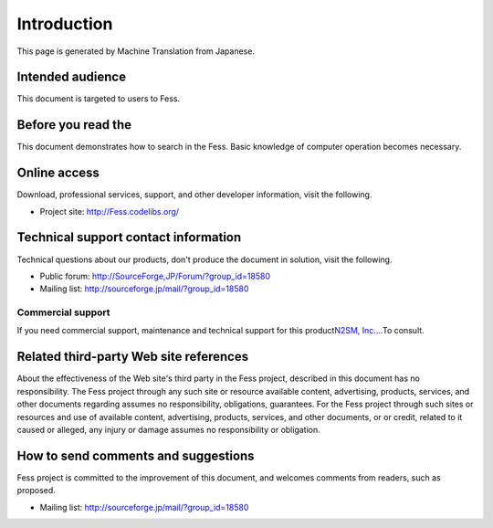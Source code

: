 ============
Introduction
============

This page is generated by Machine Translation from Japanese.

Intended audience
=================

This document is targeted to users to Fess.

Before you read the
===================

This document demonstrates how to search in the Fess. Basic knowledge of
computer operation becomes necessary.

Online access
=============

Download, professional services, support, and other developer
information, visit the following.

-  Project site:
   `http://Fess.codelibs.org/ <http://fess.codelibs.org/>`__

Technical support contact information
=====================================

Technical questions about our products, don't produce the document in
solution, visit the following.

-  Public forum:
   `http://SourceForge,JP/Forum/?group\_id=18580 <http://sourceforge.jp/forum/?group_id=18580>`__

-  Mailing list: http://sourceforge.jp/mail/?group_id=18580

Commercial support
------------------

If you need commercial support, maintenance and technical support for
this product\ `N2SM, Inc.... <http://www.n2sm.net/>`__\ To consult.

Related third-party Web site references
=======================================

About the effectiveness of the Web site's third party in the Fess
project, described in this document has no responsibility. The Fess
project through any such site or resource available content,
advertising, products, services, and other documents regarding assumes
no responsibility, obligations, guarantees. For the Fess project through
such sites or resources and use of available content, advertising,
products, services, and other documents, or or credit, related to it
caused or alleged, any injury or damage assumes no responsibility or
obligation.

How to send comments and suggestions
====================================

Fess project is committed to the improvement of this document, and
welcomes comments from readers, such as proposed.

-  Mailing list: http://sourceforge.jp/mail/?group_id=18580
